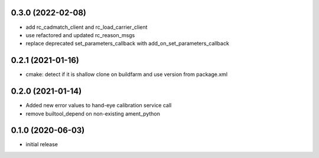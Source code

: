 0.3.0 (2022-02-08)
------------------

* add rc_cadmatch_client and rc_load_carrier_client
* use refactored and updated rc_reason_msgs
* replace deprecated set_parameters_callback with add_on_set_parameters_callback

0.2.1 (2021-01-16)
------------------

* cmake: detect if it is shallow clone on buildfarm and use version from package.xml

0.2.0 (2021-01-14)
------------------

* Added new error values to hand-eye calibration service call
* remove builtool_depend on non-existing ament_python

0.1.0 (2020-06-03)
------------------

* initial release
